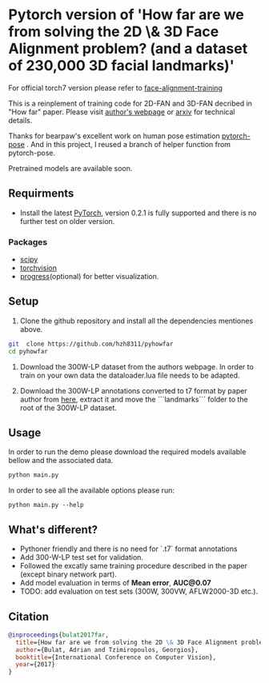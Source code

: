* Pytorch version of 'How far are we from solving the 2D \& 3D Face Alignment problem? (and a dataset of 230,000 3D facial landmarks)'

  For official torch7 version please refer to [[https://github.com/1adrianb/face-alignment-training][face-alignment-training]]

  This is a reinplement of training code for 2D-FAN and 3D-FAN decribed in "How far" paper. Please visit [[https://www.adrianbulat.com][author's webpage]] or [[https://arxiv.org/abs/1703.07332][arxiv]] for technical details.

  Thanks for bearpaw's excellent work on human pose estimation [[https://github.com/bearpaw/pytorch-pose][pytorch-pose]] . And in this project, I reused a branch of helper function from pytorch-pose.

  Pretrained models are available soon.

** Requirments

   - Install the latest [[http://pytorch.org][PyTorch]], version 0.2.1 is fully supported and there is no further test on older version.

*** Packages

    - [[https://www.scipy.org/][scipy]]
    - [[https://pytorch.org][torchvision]]
    - [[https://pypi.python.org/pypi/progress][progress]](optional) for better visualization.

** Setup

   1. Clone the github repository and install all the dependencies mentiones above.

   #+BEGIN_SRC bash
     git  clone https://github.com/hzh8311/pyhowfar
     cd pyhowfar
   #+END_SRC

   2. Download the 300W-LP dataset from the authors webpage. In order to train on your own data the dataloader.lua file needs to be adapted.

   3. Download the 300W-LP annotations converted to t7 format by paper author from [[https://www.adrianbulat.com/downloads/FaceAlignment/landmarks.zip][here]], extract it and move the ```landmarks``` folder to the root of the 300W-LP dataset.

** Usage

   In order to run the demo please download the required models available bellow and the associated data.

   #+BEGIN_SRC bash
     python main.py
   #+END_SRC

   In order to see all the available options please run:

   #+BEGIN_SRC 
python main.py --help
   #+END_SRC

** What's different?

   - Pythoner friendly and there is no need for `.t7` format annotations
   - Add 300-W-LP test set for validation.
   - Followed the excatly same training procedure described in the paper (except binary network part).
   - Add model evaluation in terms of **Mean error**, **AUC@0.07**
   - TODO: add evaluation on test sets (300W, 300VW, AFLW2000-3D etc.).

** Citation

   #+BEGIN_SRC bibtex
                       @inproceedings{bulat2017far,
                         title={How far are we from solving the 2D \& 3D Face Alignment problem? (and a dataset of 230,000 3D facial landmarks)},
                         author={Bulat, Adrian and Tzimiropoulos, Georgios},
                         booktitle={International Conference on Computer Vision},
                         year={2017}
                       }
   #+END_SRC
